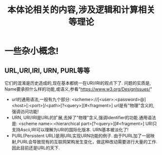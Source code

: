 #+Title: 本体论相关的内容,涉及逻辑和计算相关等理论

* 一些杂小概念!
** URL,URI,IRI, URN, PURL等等
它们的混淆是历史造成的,现在基本都统一在URI/IRI的观点下了.
问题的实质是, Name要承担什么样的功能,或语义,参看"https://www.w3.org/DesignIssues/"
- url的通用语法,一般有九个部分: <scheme>://[<user>:<password>@]<host>[:<port>]/<path>[?<query>][#<fragment>]
  url是有"物理"含义的,强调访问功能!
- URN, URI/IRI是URL的扩展,去掉了"物理"含义,强调Identifier的功能.通用语法是: <scheme name>:<hierarchical part>[?<query>][#<fragment>]
  URI只支持Ascii,IRI可以理解为URI的国际化版本.
  URN基本被淡化了!
- PURL(Persistent URL)是用URL实现URN功能的例子.
  由于PURL加了一层映射,PURL会导致现有的互联网架构发生变化，做这种改动需要进行大量的工作.因此目前还是URL的天下.
